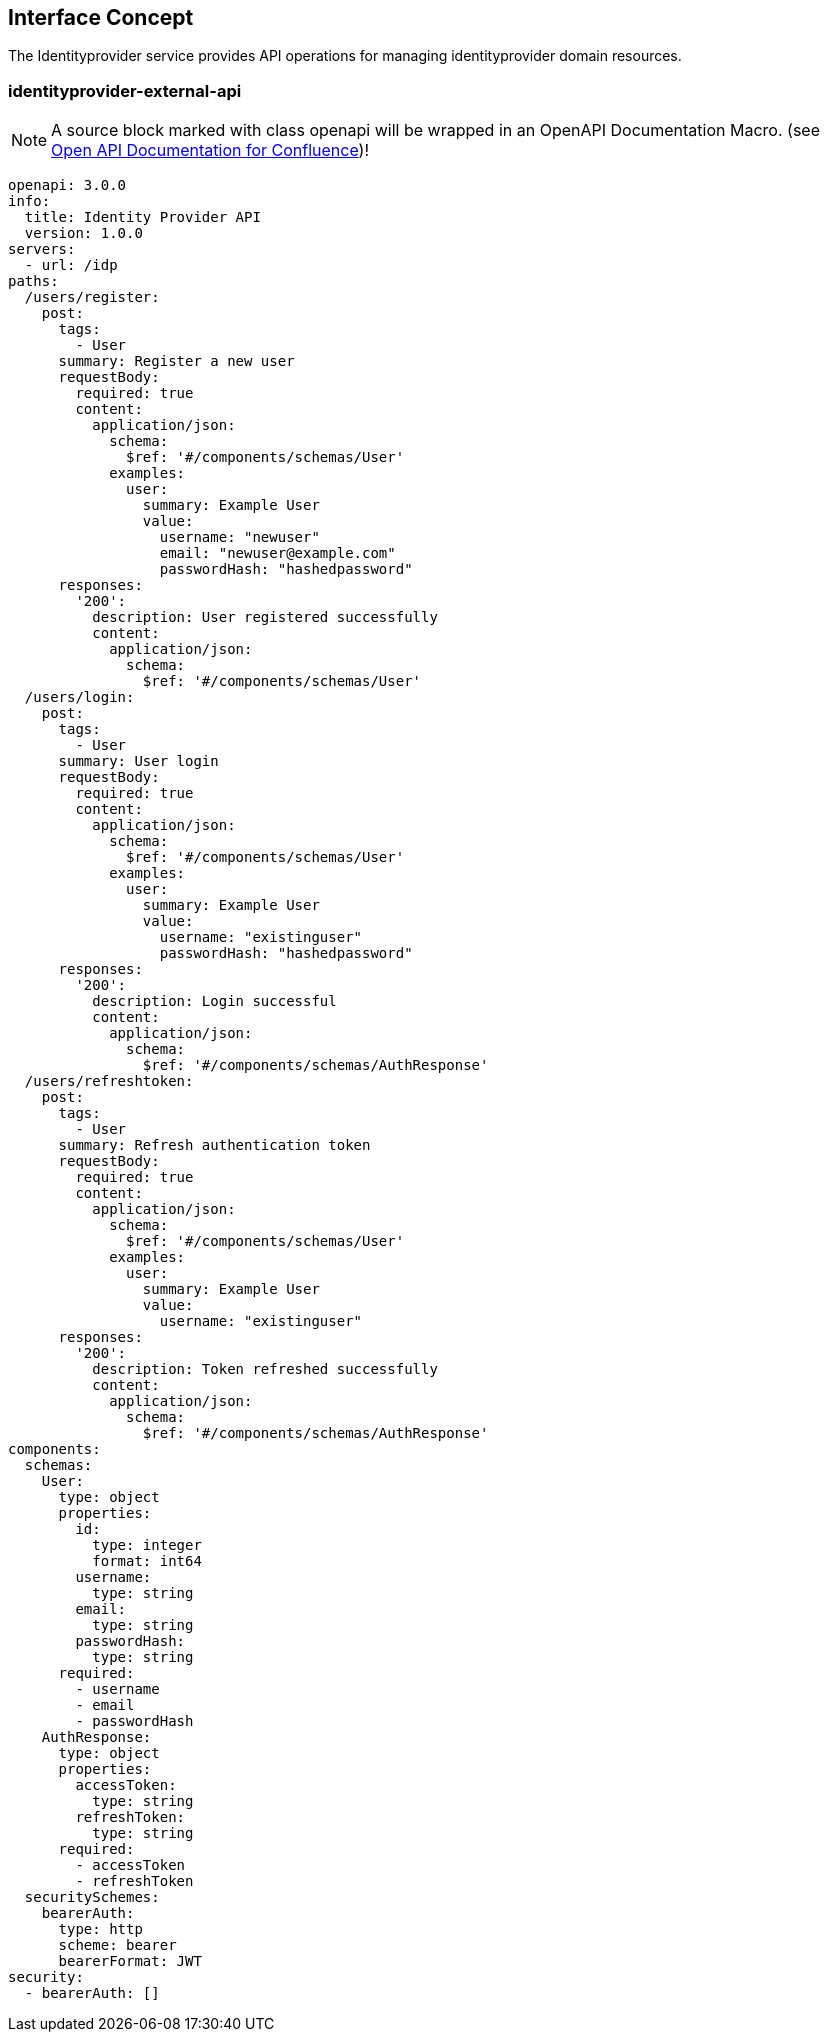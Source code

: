 == Interface Concept
[id='identityprovider']
The Identityprovider service provides API operations for managing identityprovider domain resources.

=== identityprovider-external-api

NOTE: A source block marked with class openapi will be wrapped in an OpenAPI Documentation Macro. (see https://marketplace.atlassian.com/apps/1215176/open-api-documentation-for-confluence?hosting=cloud&tab=overview[Open API Documentation for Confluence])!

[source.openapi,yaml]
----
openapi: 3.0.0
info:
  title: Identity Provider API
  version: 1.0.0
servers:
  - url: /idp
paths:
  /users/register:
    post:
      tags:
        - User
      summary: Register a new user
      requestBody:
        required: true
        content:
          application/json:
            schema:
              $ref: '#/components/schemas/User'
            examples:
              user:
                summary: Example User
                value:
                  username: "newuser"
                  email: "newuser@example.com"
                  passwordHash: "hashedpassword"
      responses:
        '200':
          description: User registered successfully
          content:
            application/json:
              schema:
                $ref: '#/components/schemas/User'
  /users/login:
    post:
      tags:
        - User
      summary: User login
      requestBody:
        required: true
        content:
          application/json:
            schema:
              $ref: '#/components/schemas/User'
            examples:
              user:
                summary: Example User
                value:
                  username: "existinguser"
                  passwordHash: "hashedpassword"
      responses:
        '200':
          description: Login successful
          content:
            application/json:
              schema:
                $ref: '#/components/schemas/AuthResponse'
  /users/refreshtoken:
    post:
      tags:
        - User
      summary: Refresh authentication token
      requestBody:
        required: true
        content:
          application/json:
            schema:
              $ref: '#/components/schemas/User'
            examples:
              user:
                summary: Example User
                value:
                  username: "existinguser"
      responses:
        '200':
          description: Token refreshed successfully
          content:
            application/json:
              schema:
                $ref: '#/components/schemas/AuthResponse'
components:
  schemas:
    User:
      type: object
      properties:
        id:
          type: integer
          format: int64
        username:
          type: string
        email:
          type: string
        passwordHash:
          type: string
      required:
        - username
        - email
        - passwordHash
    AuthResponse:
      type: object
      properties:
        accessToken:
          type: string
        refreshToken:
          type: string
      required:
        - accessToken
        - refreshToken
  securitySchemes:
    bearerAuth:
      type: http
      scheme: bearer
      bearerFormat: JWT
security:
  - bearerAuth: []
----
